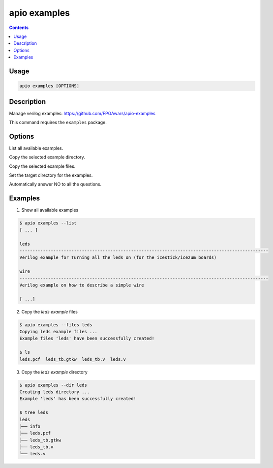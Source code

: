 .. _cmd_examples:

apio examples
=============

.. contents::

Usage
-----

.. code::

    apio examples [OPTIONS]

Description
-----------

Manage verilog examples: https://github.com/FPGAwars/apio-examples

This command requires the ``examples`` package.

Options
-------

.. program:: apio examples

.. option::
    -l, --list

List all available examples.

.. option::
    -d, --dir

Copy the selected example directory.

.. option::
    -f, --files

Copy the selected example files.

.. option::
    -p, --project-dir

Set the target directory for the examples.

.. option::
    -n, --sayno

Automatically answer NO to all the questions.

Examples
--------

1. Show all available examples

.. code::

  $ apio examples --list
  [ ... ]

  leds
  ------------------------------------------------------------------------------------------------
  Verilog example for Turning all the leds on (for the icestick/icezum boards)

  wire
  ------------------------------------------------------------------------------------------------
  Verilog example on how to describe a simple wire

  [ ...]

2. Copy the *leds example* files

.. code::

  $ apio examples --files leds
  Copying leds example files ...
  Example files 'leds' have been successfully created!

  $ ls
  leds.pcf  leds_tb.gtkw  leds_tb.v  leds.v

3. Copy the *leds example* directory

.. code::

  $ apio examples --dir leds
  Creating leds directory ...
  Example 'leds' has been successfully created!

  $ tree leds
  leds
  ├── info
  ├── leds.pcf
  ├── leds_tb.gtkw
  ├── leds_tb.v
  └── leds.v
